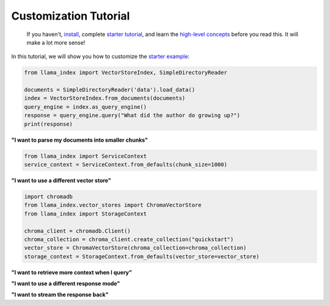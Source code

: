 Customization Tutorial
======================

    If you haven't, `install <installation.html>`_, complete `starter tutorial <starter_example.html>`_, and learn the `high-level concepts <concepts.html>`_ before you read this. It will make a lot more sense!

In this tutorial, we will show you how to customize the `starter example <starter_example.md>`_:

.. code-block:: python

    from llama_index import VectorStoreIndex, SimpleDirectoryReader

    documents = SimpleDirectoryReader('data').load_data()
    index = VectorStoreIndex.from_documents(documents)
    query_engine = index.as_query_engine()
    response = query_engine.query("What did the author do growing up?")
    print(response)

**"I want to parse my documents into smaller chunks"**

.. code-block:: python

    from llama_index import ServiceContext
    service_context = ServiceContext.from_defaults(chunk_size=1000)

.. code-block:: python
    :emphasize-lines: 4

    from llama_index import VectorStoreIndex, SimpleDirectoryReader

    documents = SimpleDirectoryReader('data').load_data()
    index = VectorStoreIndex.from_documents(documents, service_context=service_context)
    query_engine = index.as_query_engine()
    response = query_engine.query("What did the author do growing up?")
    print(response)

**"I want to use a different vector store"**

.. code-block:: python

    import chromadb
    from llama_index.vector_stores import ChromaVectorStore
    from llama_index import StorageContext

    chroma_client = chromadb.Client()
    chroma_collection = chroma_client.create_collection("quickstart")
    vector_store = ChromaVectorStore(chroma_collection=chroma_collection)
    storage_context = StorageContext.from_defaults(vector_store=vector_store)

.. code-block:: python
    :emphasize-lines: 4

    from llama_index import VectorStoreIndex, SimpleDirectoryReader

    documents = SimpleDirectoryReader('data').load_data()
    index = VectorStoreIndex.from_documents(documents, storage_context=storage_context)
    query_engine = index.as_query_engine()
    response = query_engine.query("What did the author do growing up?")
    print(response)

**"I want to retrieve more context when I query"**

.. code-block:: python
    :emphasize-lines: 5

    from llama_index import VectorStoreIndex, SimpleDirectoryReader

    documents = SimpleDirectoryReader('data').load_data()
    index = VectorStoreIndex.from_documents(documents)
    query_engine = index.as_query_engine(similarity_top_k=5)
    response = query_engine.query("What did the author do growing up?")
    print(response)

**"I want to use a different response mode"**


.. code-block:: python
    :emphasize-lines: 5

    from llama_index import VectorStoreIndex, SimpleDirectoryReader

    documents = SimpleDirectoryReader('data').load_data()
    index = VectorStoreIndex.from_documents(documents)
    query_engine = index.as_query_engine(response_mode='tree_summarize')
    response = query_engine.query("What did the author do growing up?")
    print(response)

**"I want to stream the response back"**


.. code-block:: python
    :emphasize-lines: 5, 7

    from llama_index import VectorStoreIndex, SimpleDirectoryReader

    documents = SimpleDirectoryReader('data').load_data()
    index = VectorStoreIndex.from_documents(documents)
    query_engine = index.as_query_engine(streaming=True)
    response = query_engine.query("What did the author do growing up?")
    response.print_response_stream()